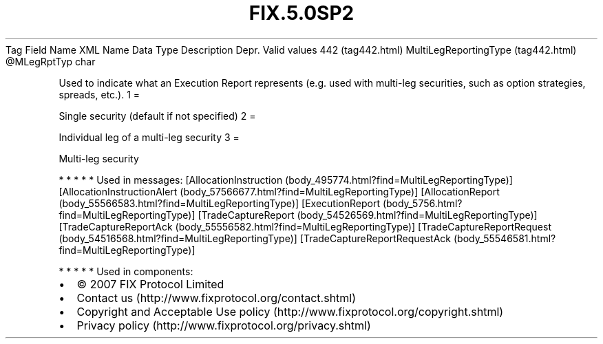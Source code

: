 .TH FIX.5.0SP2 "" "" "Tag #442"
Tag
Field Name
XML Name
Data Type
Description
Depr.
Valid values
442 (tag442.html)
MultiLegReportingType (tag442.html)
\@MLegRptTyp
char
.PP
Used to indicate what an Execution Report represents (e.g. used
with multi-leg securities, such as option strategies, spreads,
etc.).
1
=
.PP
Single security (default if not specified)
2
=
.PP
Individual leg of a multi-leg security
3
=
.PP
Multi-leg security
.PP
   *   *   *   *   *
Used in messages:
[AllocationInstruction (body_495774.html?find=MultiLegReportingType)]
[AllocationInstructionAlert (body_57566677.html?find=MultiLegReportingType)]
[AllocationReport (body_55566583.html?find=MultiLegReportingType)]
[ExecutionReport (body_5756.html?find=MultiLegReportingType)]
[TradeCaptureReport (body_54526569.html?find=MultiLegReportingType)]
[TradeCaptureReportAck (body_55556582.html?find=MultiLegReportingType)]
[TradeCaptureReportRequest (body_54516568.html?find=MultiLegReportingType)]
[TradeCaptureReportRequestAck (body_55546581.html?find=MultiLegReportingType)]
.PP
   *   *   *   *   *
Used in components:

.PD 0
.P
.PD

.PP
.PP
.IP \[bu] 2
© 2007 FIX Protocol Limited
.IP \[bu] 2
Contact us (http://www.fixprotocol.org/contact.shtml)
.IP \[bu] 2
Copyright and Acceptable Use policy (http://www.fixprotocol.org/copyright.shtml)
.IP \[bu] 2
Privacy policy (http://www.fixprotocol.org/privacy.shtml)
